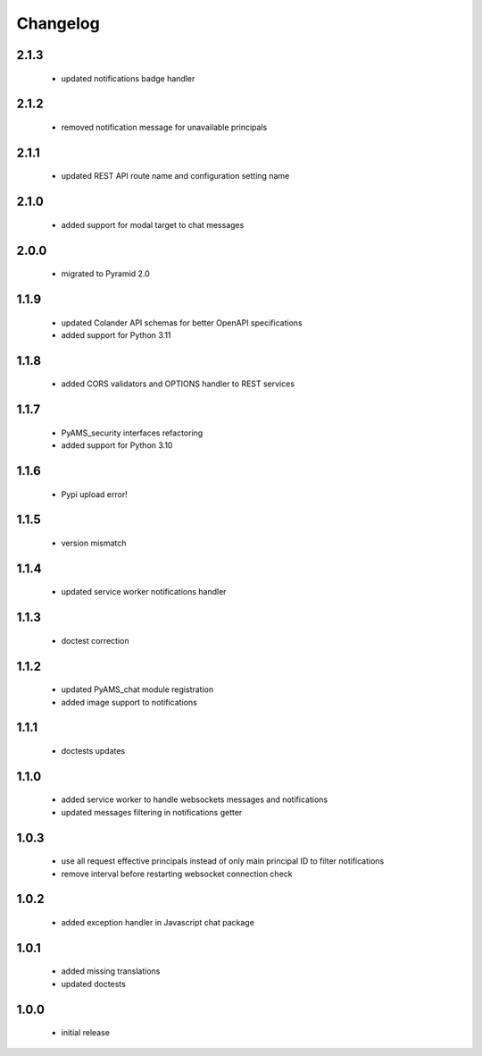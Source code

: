 Changelog
=========

2.1.3
-----
 - updated notifications badge handler

2.1.2
-----
 - removed notification message for unavailable principals

2.1.1
-----
 - updated REST API route name and configuration setting name

2.1.0
-----
 - added support for modal target to chat messages

2.0.0
-----
 - migrated to Pyramid 2.0

1.1.9
-----
 - updated Colander API schemas for better OpenAPI specifications
 - added support for Python 3.11

1.1.8
-----
 - added CORS validators and OPTIONS handler to REST services

1.1.7
-----
 - PyAMS_security interfaces refactoring
 - added support for Python 3.10

1.1.6
-----
 - Pypi upload error!

1.1.5
-----
 - version mismatch

1.1.4
-----
 - updated service worker notifications handler

1.1.3
-----
 - doctest correction

1.1.2
-----
 - updated PyAMS_chat module registration
 - added image support to notifications

1.1.1
-----
 - doctests updates

1.1.0
-----
 - added service worker to handle websockets messages and notifications
 - updated messages filtering in notifications getter

1.0.3
-----
 - use all request effective principals instead of only main principal ID to filter
   notifications
 - remove interval before restarting websocket connection check

1.0.2
-----
 - added exception handler in Javascript chat package

1.0.1
-----
 - added missing translations
 - updated doctests

1.0.0
-----
 - initial release
